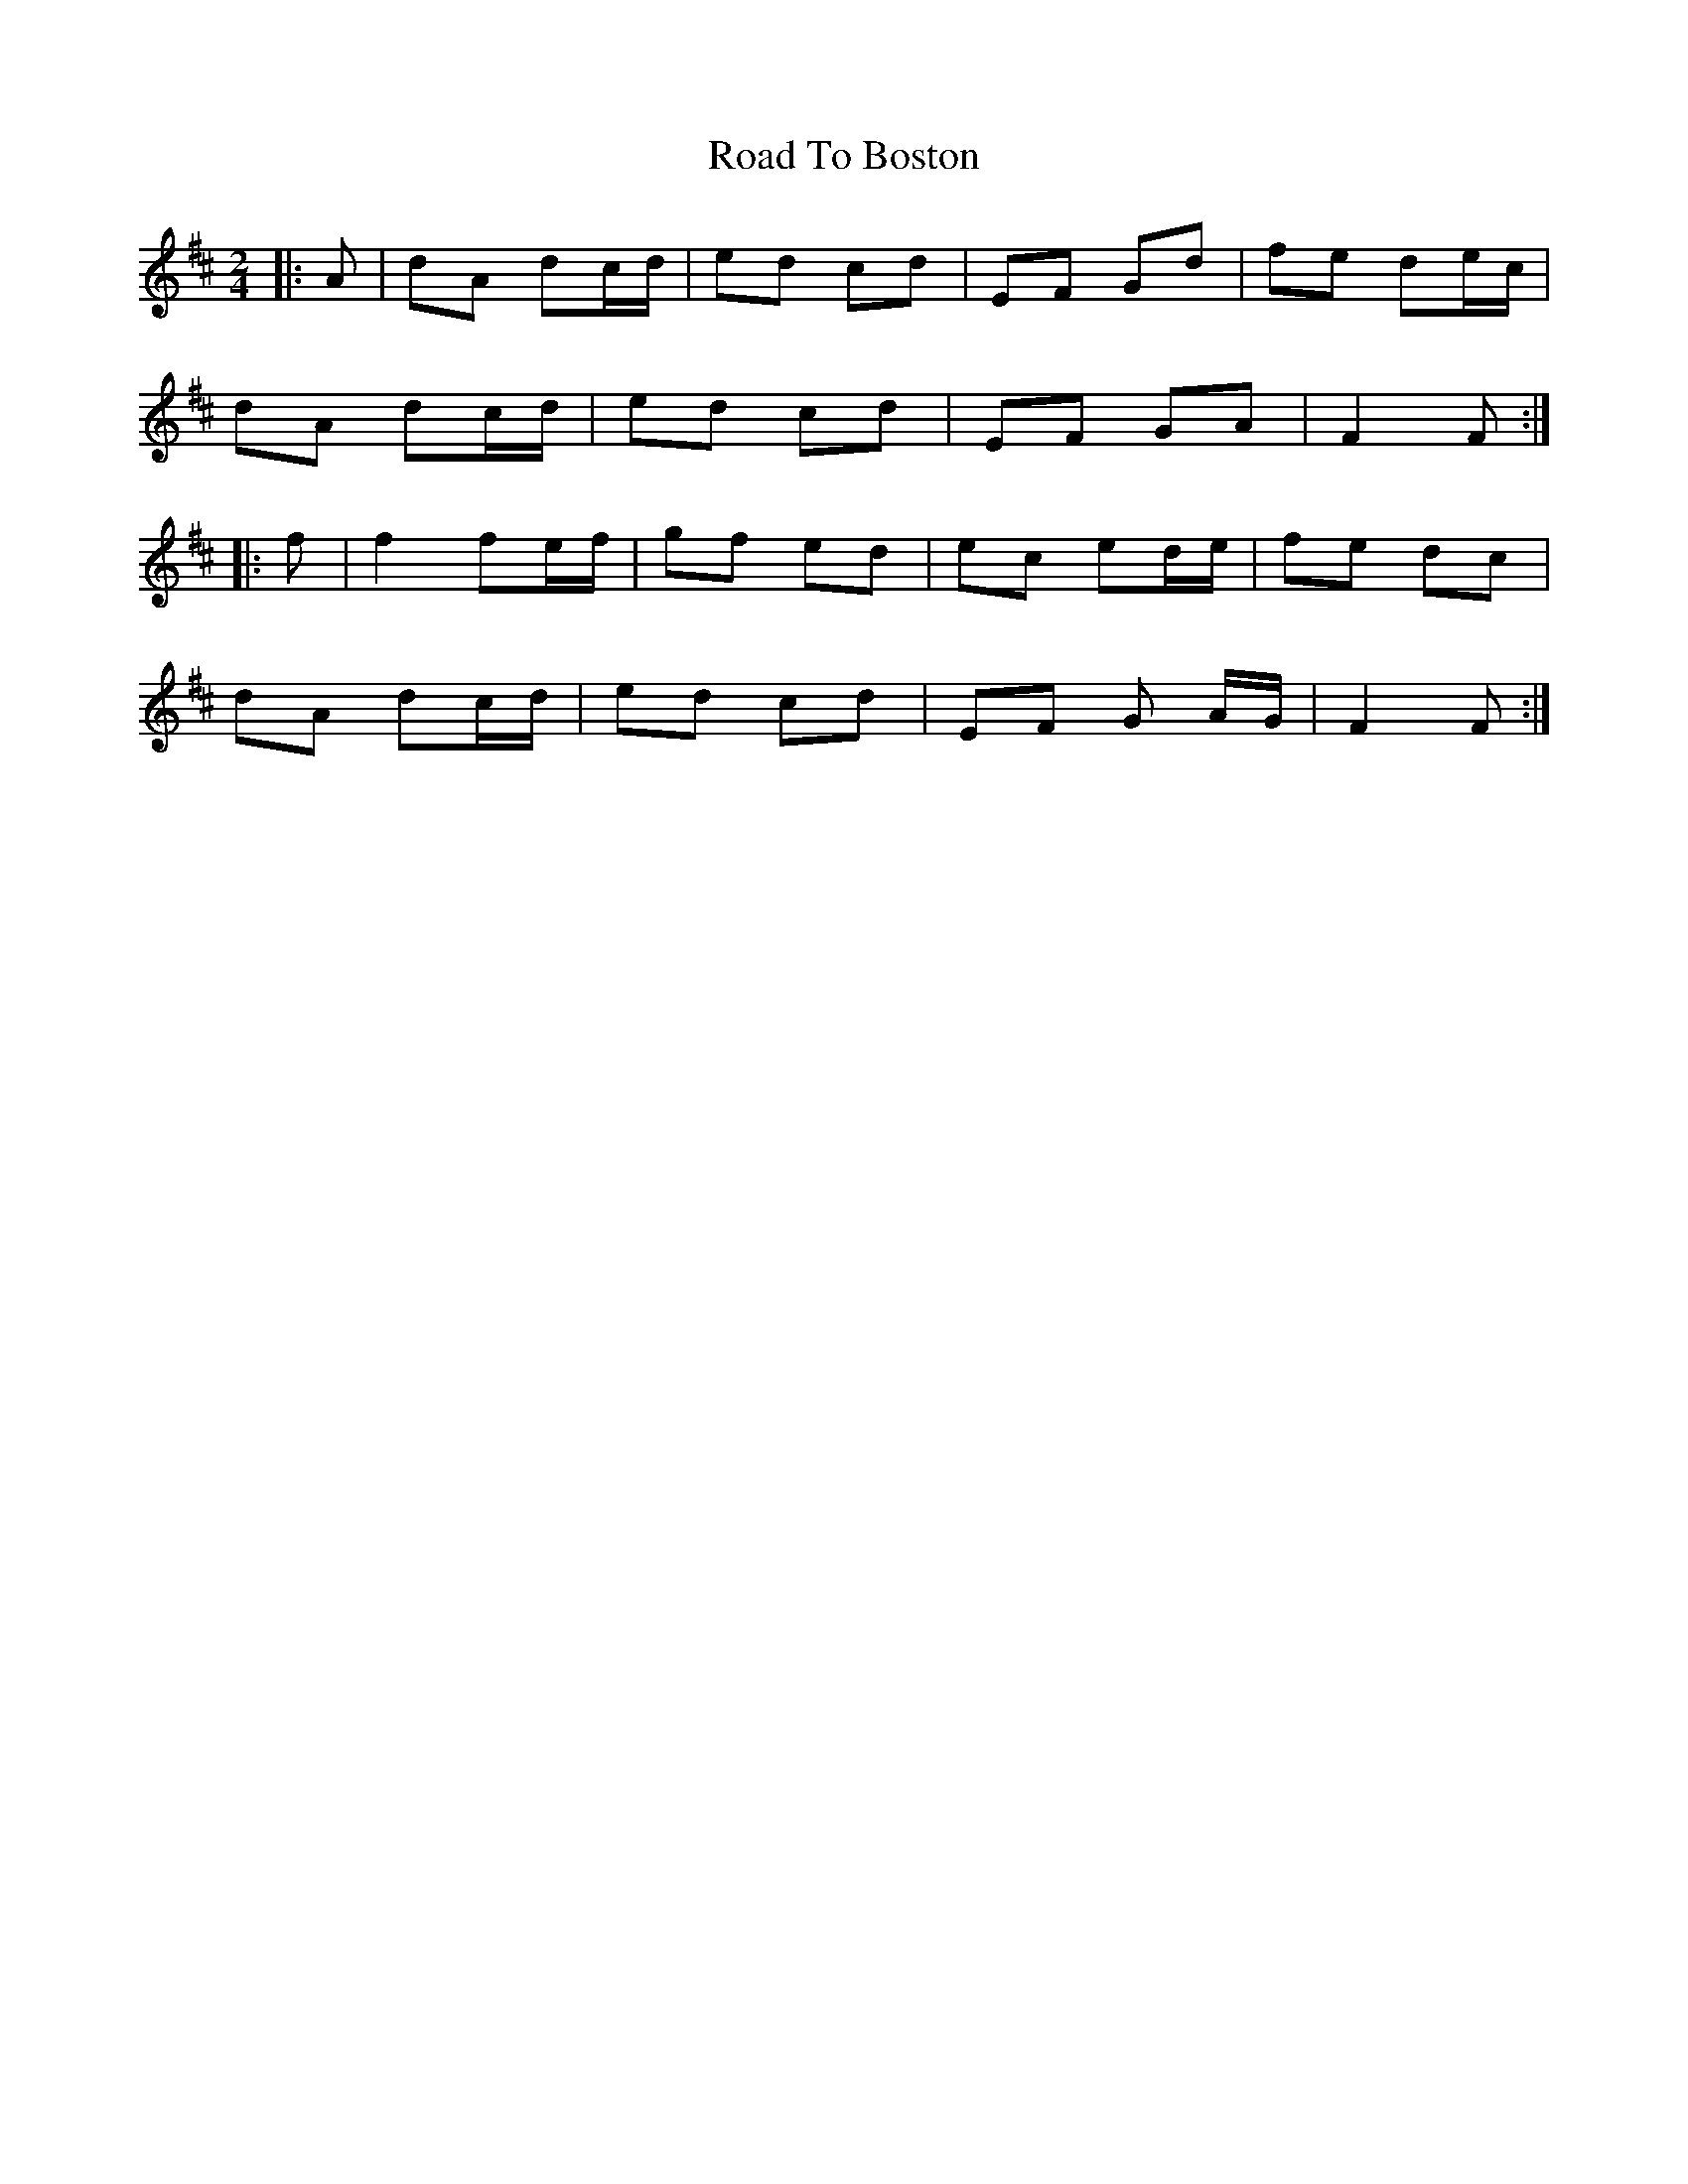 X: 7
T: Road To Boston
Z: fife
S: https://thesession.org/tunes/6651#setting18311
R: polka
M: 2/4
L: 1/8
K: Dmaj
|: A | dA dc/d/ | ed cd | EF Gd | fe de/c/ |dA dc/d/ | ed cd | EF GA | F2 F :||: f | f2 fe/f/ | gf ed | ec ed/e/ | fe dc |dA dc/d/ | ed cd | EF G A/G/ | F2 F :|
